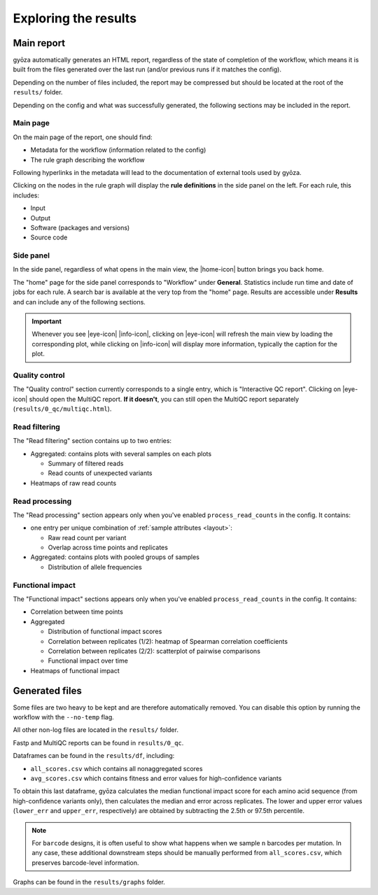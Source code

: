 Exploring the results
=====================

Main report
-----------

gyōza automatically generates an HTML report, regardless of the state of
completion of the workflow, which means it is built from the files
generated over the last run (and/or previous runs if it matches the config).

Depending on the number of files included, the report may be compressed
but should be located at the root of the ``results/`` folder.

Depending on the config and what was successfully generated, the following
sections may be included in the report.

Main page
~~~~~~~~~

On the main page of the report, one should find:

- Metadata for the workflow (information related to the config)
- The rule graph describing the workflow

Following hyperlinks in the metadata will lead to the documentation of
external tools used by gyōza.

Clicking on the nodes in the rule graph will display the **rule definitions**
in the side panel on the left. For each rule, this includes:

- Input
- Output
- Software (packages and versions)
- Source code

Side panel
~~~~~~~~~~

.. |home-icon| raw:: html

   <svg xmlns="http://www.w3.org/2000/svg" fill="none" viewBox="0 0 24 24" stroke-width="1.5" stroke="currentColor" style="width: 1.5em; height: 1.5em;">
     <path stroke-linecap="round" stroke-linejoin="round" d="m2.25 12 8.954-8.955c.44-.439 1.152-.439 1.591 0L21.75 12M4.5 9.75v10.125c0 .621.504 1.125 1.125 1.125H9.75v-4.875c0-.621.504-1.125 1.125-1.125h2.25c.621 0 1.125.504 1.125 1.125V21h4.125c.621 0 1.125-.504 1.125-1.125V9.75M8.25 21h8.25" />
   </svg>

.. |eye-icon| raw:: html

   <svg xmlns="http://www.w3.org/2000/svg" fill="none" viewBox="0 0 24 24" stroke-width="1.5" stroke="currentColor" style="width: 1.5em; height: 1.5em; vertical-align: middle;">
     <path stroke-linecap="round" stroke-linejoin="round" d="M2.036 12.322a1.012 1.012 0 0 1 0-.639C3.423 7.51 7.36 4.5 12 4.5c4.638 0 8.573 3.007 9.963 7.178.07.207.07.431 0 .639C20.577 16.49 16.64 19.5 12 19.5c-4.638 0-8.573-3.007-9.963-7.178Z" />
     <path stroke-linecap="round" stroke-linejoin="round" d="M15 12a3 3 0 1 1-6 0 3 3 0 0 1 6 0Z" />
   </svg>

.. |info-icon| raw:: html

   <svg xmlns="http://www.w3.org/2000/svg" fill="none" viewBox="0 0 24 24" stroke-width="1.5" stroke="currentColor" style="width: 1.5em; height: 1.5em; vertical-align: middle;">
   <path stroke-linecap="round" stroke-linejoin="round" d="m11.25 11.25.041-.02a.75.75 0 0 1 1.063.852l-.708 2.836a.75.75 0 0 0 1.063.853l.041-.021M21 12a9 9 0 1 1-18 0 9 9 0 0 1 18 0Zm-9-3.75h.008v.008H12V8.25Z" />
   </svg>

In the side panel, regardless of what opens in the main view, the
|home-icon| button brings you back home.

The "home" page for the side panel corresponds to "Workflow" under
**General**. Statistics include run time and date of jobs for each rule.
A search bar is available at the very top from the "home" page.
Results are accessible under **Results** and can include any of the
following sections.

.. important::

    Whenever you see |eye-icon| |info-icon|, clicking on |eye-icon| will
    refresh the main view by loading the corresponding plot, while clicking
    on |info-icon| will display more information, typically the caption for
    the plot.

Quality control
~~~~~~~~~~~~~~~

The "Quality control" section currently corresponds to a single entry,
which is "Interactive QC report". Clicking on |eye-icon| should open the
MultiQC report. **If it doesn't**, you can still open the MultiQC report
separately (``results/0_qc/multiqc.html``).

Read filtering
~~~~~~~~~~~~~~

The "Read filtering" section contains up to two entries:

- Aggregated: contains plots with several samples on each plots

  - Summary of filtered reads
  - Read counts of unexpected variants  

- Heatmaps of raw read counts

Read processing
~~~~~~~~~~~~~~~

The "Read processing" section appears only when you've enabled
``process_read_counts`` in the config. It contains:

- one entry per unique combination of :ref:`sample attributes <layout>`:

  - Raw read count per variant
  - Overlap across time points and replicates

- Aggregated: contains plots with pooled groups of samples

  - Distribution of allele frequencies

Functional impact
~~~~~~~~~~~~~~~~~

The "Functional impact" sections appears only when you've enabled
``process_read_counts`` in the config. It contains:

- Correlation between time points
- Aggregated
  
  - Distribution of functional impact scores
  - Correlation between replicates (1/2): heatmap of Spearman correlation
    coefficients
  - Correlation between replicates (2/2): scatterplot of pairwise
    comparisons
  - Functional impact over time

- Heatmaps of functional impact

Generated files
---------------

Some files are two heavy to be kept and are therefore automatically removed.
You can disable this option by running the workflow with the ``--no-temp``
flag.

All other non-log files are located in the ``results/`` folder.

Fastp and MultiQC reports can be found in ``results/0_qc``.

Dataframes can be found in the ``results/df``, including:

- ``all_scores.csv`` which contains all nonaggregated scores
- ``avg_scores.csv`` which contains fitness and error values for
  high-confidence variants

To obtain this last dataframe, gyōza calculates the median functional
impact score for each amino acid sequence (from high-confidence variants
only), then calculates the median and error across replicates. The lower
and upper error values (``lower_err`` and ``upper_err``, respectively)
are obtained by subtracting the 2.5th or 97.5th percentile.

.. note::

    For ``barcode`` designs, it is often useful to show what happens
    when we sample ``n`` barcodes per mutation. In any case, these
    additional downstream steps should be manually performed from
    ``all_scores.csv``, which preserves barcode-level information.

Graphs can be found in the ``results/graphs`` folder.